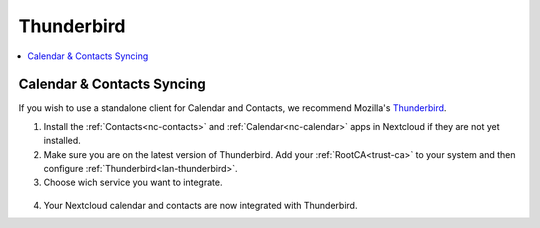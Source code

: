 .. _nc-thunderbird:

===========
Thunderbird
===========

.. contents::
  :depth: 2 
  :local:

Calendar & Contacts Syncing
===========================
If you wish to use a standalone client for Calendar and Contacts, we recommend Mozilla's `Thunderbird <https://www.thunderbird.net>`_.

1. Install the :ref:`Contacts<nc-contacts>` and :ref:`Calendar<nc-calendar>` apps in Nextcloud if they are not yet installed.
2. Make sure you are on the latest version of Thunderbird.  Add your :ref:`RootCA<trust-ca>` to your system and then configure :ref:`Thunderbird<lan-thunderbird>`.

3. Choose wich service you want to integrate.

  .. tabs::
    
    .. group-tab:: Contacts

      - Click on the contacts icon, open scroll down menu on "New Address Book" and click "Add CarDav Address Book".

        .. figure:: /_static/images/nextcloud/thunderbird-contact-step1.png
            :width: 60%
            :alt: thunderbird add new contact book

      - Enter username and location which you can find under Nextcloud > Properties on your start9 server. You can choose a local or remote connection. Click "Continue".

        .. figure:: /_static/images/nextcloud/nextcloud-properties.png
            :width: 60%
            :alt: start9 nextcloud properties

        .. figure:: /_static/images/nextcloud/thunderbird-contact-step2.png
            :width: 60%
            :alt: thunderbird add new contact book
        
     - Password - In your Nextcloud WebUI, visit the top-right-hand menu and select "Personal Settings" -> "Security." At the bottom, under Devices & Sessions, create a new app password with a name of your choice, such as "CarDAV." Then, copy the resulting password and paste into Thunderbird. 

        .. figure:: /_static/images/nextcloud/native-nextcloud-integration-macos-step3.1.png
          :width: 60%
          :alt: nextcloud app password 

        .. figure:: /_static/images/nextcloud/thunderbird-contact-step3.png
            :width: 60%
            :alt: thunderbird add password

    .. group-tab:: Calendar 

      - Click on the calendar icon, open scroll down menu on "New Address Book" and click "Add CarDav Address Book". 

        .. figure:: /_static/images/nextcloud/thunderbird-calendar-step1.png
            :width: 60%
            :alt: thunderbird add calendar

      - Choose "On the network" checkbox and click "Next".

        .. figure:: /_static/images/nextcloud/thunderbird-calendar-step2.png
            :width: 60%
            :alt: thunderbird add calendar checkbox

      - Enter username and location wich you can find in Nextcloud > Properties tab on start9 server. You can choose .local or Tor connection. Paste it and click "Find calendars".

        .. figure:: /_static/images/nextcloud/nextcloud-properties.png
            :width: 60%
            :alt: start9 nextcloud properties

        .. figure:: /_static/images/nextcloud/thunderbird-calendar-step3.png
            :width: 60%
            :alt: thunderbird add calendar checkbox

      - Password - In your Nextcloud WebUI, visit the top-right-hand menu and select "Personal Settings" -> "Security." At the bottom, under Devices & Sessions, create a new app password with a name of your choice, such as "CalDAV." Then, copy the resulting password and paste into Thunderbird. 

        .. figure:: /_static/images/nextcloud/native-nextcloud-integration-macos-step3.1.png
          :width: 60%
          :alt: nextcloud app password 

        .. figure:: /_static/images/nextcloud/thunderbird-contact-step3.png
            :width: 60%
            :alt: thunderbird add password

      - Check which calendars you want to integrate and click "Subscribe".

        .. figure:: /_static/images/nextcloud/thunderbird-calendar-step5.png
            :width: 60%
            :alt: thunderbird add calendar subscribe

4. Your Nextcloud calendar and contacts are now integrated with Thunderbird. 
